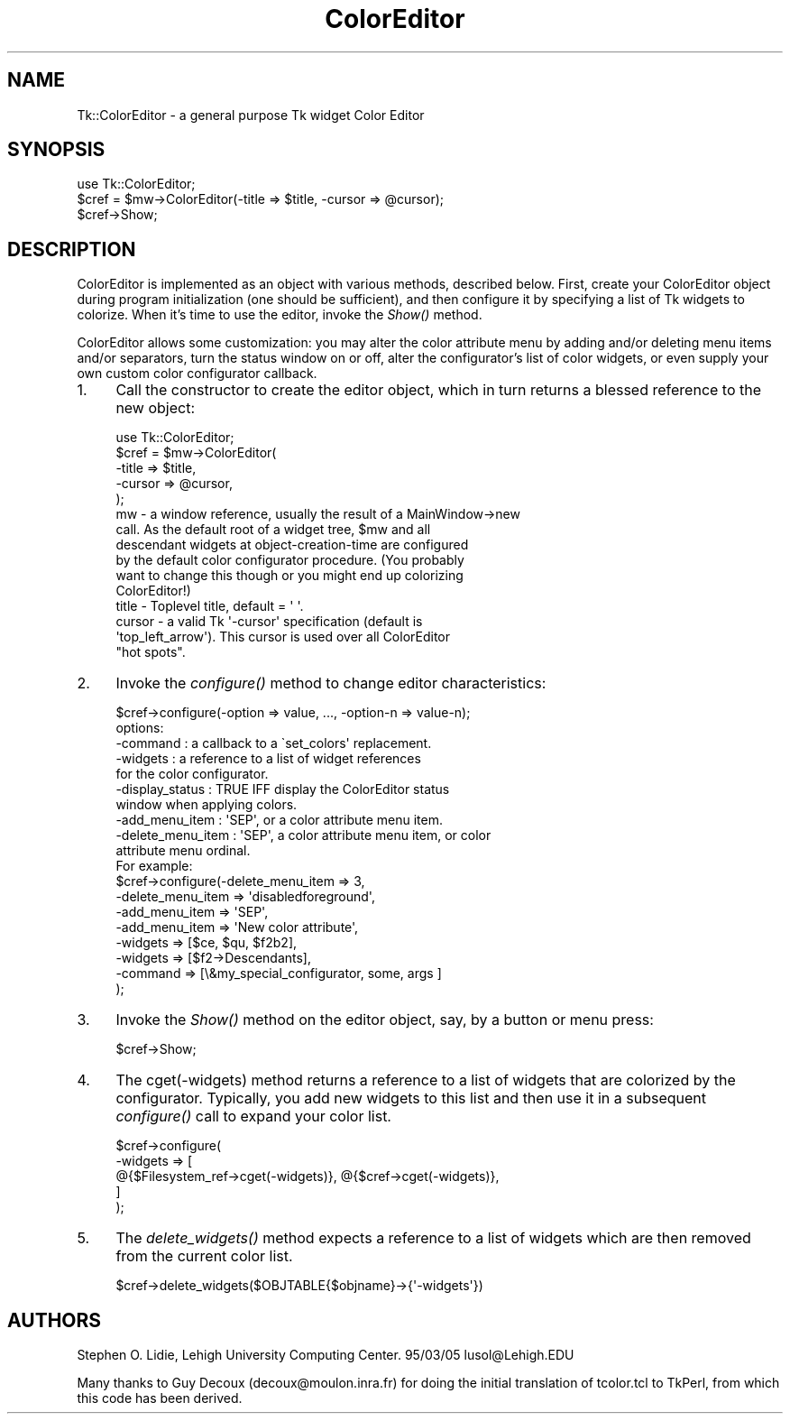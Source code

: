 .\" Automatically generated by Pod::Man 4.09 (Pod::Simple 3.35)
.\"
.\" Standard preamble:
.\" ========================================================================
.de Sp \" Vertical space (when we can't use .PP)
.if t .sp .5v
.if n .sp
..
.de Vb \" Begin verbatim text
.ft CW
.nf
.ne \\$1
..
.de Ve \" End verbatim text
.ft R
.fi
..
.\" Set up some character translations and predefined strings.  \*(-- will
.\" give an unbreakable dash, \*(PI will give pi, \*(L" will give a left
.\" double quote, and \*(R" will give a right double quote.  \*(C+ will
.\" give a nicer C++.  Capital omega is used to do unbreakable dashes and
.\" therefore won't be available.  \*(C` and \*(C' expand to `' in nroff,
.\" nothing in troff, for use with C<>.
.tr \(*W-
.ds C+ C\v'-.1v'\h'-1p'\s-2+\h'-1p'+\s0\v'.1v'\h'-1p'
.ie n \{\
.    ds -- \(*W-
.    ds PI pi
.    if (\n(.H=4u)&(1m=24u) .ds -- \(*W\h'-12u'\(*W\h'-12u'-\" diablo 10 pitch
.    if (\n(.H=4u)&(1m=20u) .ds -- \(*W\h'-12u'\(*W\h'-8u'-\"  diablo 12 pitch
.    ds L" ""
.    ds R" ""
.    ds C` ""
.    ds C' ""
'br\}
.el\{\
.    ds -- \|\(em\|
.    ds PI \(*p
.    ds L" ``
.    ds R" ''
.    ds C`
.    ds C'
'br\}
.\"
.\" Escape single quotes in literal strings from groff's Unicode transform.
.ie \n(.g .ds Aq \(aq
.el       .ds Aq '
.\"
.\" If the F register is >0, we'll generate index entries on stderr for
.\" titles (.TH), headers (.SH), subsections (.SS), items (.Ip), and index
.\" entries marked with X<> in POD.  Of course, you'll have to process the
.\" output yourself in some meaningful fashion.
.\"
.\" Avoid warning from groff about undefined register 'F'.
.de IX
..
.if !\nF .nr F 0
.if \nF>0 \{\
.    de IX
.    tm Index:\\$1\t\\n%\t"\\$2"
..
.    if !\nF==2 \{\
.        nr % 0
.        nr F 2
.    \}
.\}
.\" ========================================================================
.\"
.IX Title "ColorEditor 3pm"
.TH ColorEditor 3pm "2018-12-25" "perl v5.26.1" "User Contributed Perl Documentation"
.\" For nroff, turn off justification.  Always turn off hyphenation; it makes
.\" way too many mistakes in technical documents.
.if n .ad l
.nh
.SH "NAME"
Tk::ColorEditor \- a general purpose Tk widget Color Editor
.SH "SYNOPSIS"
.IX Header "SYNOPSIS"
.Vb 1
\&   use Tk::ColorEditor;
\&
\&   $cref = $mw\->ColorEditor(\-title => $title, \-cursor => @cursor);
\&
\&   $cref\->Show;
.Ve
.SH "DESCRIPTION"
.IX Header "DESCRIPTION"
ColorEditor is implemented as an object with various methods, described
below.  First, create your ColorEditor object during program initialization
(one should be sufficient), and then configure it by specifying a list of Tk
widgets to colorize. When it's time to use the editor, invoke the \fIShow()\fR
method.
.PP
ColorEditor allows some customization: you may alter the color attribute
menu by adding and/or deleting menu items and/or separators, turn the status
window on or off, alter the configurator's list of color widgets, or even
supply your own custom color configurator callback.
.IP "1." 4
Call the constructor to create the editor object, which in turn returns a
blessed reference to the new object:
.Sp
.Vb 1
\&   use Tk::ColorEditor;
\&
\&   $cref = $mw\->ColorEditor(
\&       \-title  => $title,
\&       \-cursor => @cursor,
\&   );
\&
\&      mw     \- a window reference, usually the result of a MainWindow\->new
\&               call.  As the default root of a widget tree, $mw and all
\&               descendant widgets at object\-creation\-time are configured
\&               by the default color configurator procedure.  (You probably
\&               want to change this though or you might end up colorizing
\&               ColorEditor!)
\&      title  \- Toplevel title, default = \*(Aq \*(Aq.
\&      cursor \- a valid Tk \*(Aq\-cursor\*(Aq specification (default is
\&               \*(Aqtop_left_arrow\*(Aq).  This cursor is used over all ColorEditor
\&               "hot spots".
.Ve
.IP "2." 4
Invoke the \fIconfigure()\fR method to change editor characteristics:
.Sp
.Vb 1
\&   $cref\->configure(\-option => value, ..., \-option\-n => value\-n);
\&
\&      options:
\&        \-command             : a callback to a  \`set_colors\*(Aq replacement.
\&        \-widgets             : a reference to a list of widget references
\&                               for the color configurator.
\&        \-display_status      : TRUE IFF display the ColorEditor status
\&                               window when applying colors.
\&        \-add_menu_item       : \*(AqSEP\*(Aq, or a color attribute menu item.
\&        \-delete_menu_item    : \*(AqSEP\*(Aq, a color attribute menu item, or color
\&                               attribute menu ordinal.
\&
\&   For example:
\&
\&      $cref\->configure(\-delete_menu_item   => 3,
\&          \-delete_menu_item   => \*(Aqdisabledforeground\*(Aq,
\&          \-add_menu_item      => \*(AqSEP\*(Aq,
\&          \-add_menu_item      => \*(AqNew color attribute\*(Aq,
\&          \-widgets            => [$ce, $qu, $f2b2],
\&          \-widgets            => [$f2\->Descendants],
\&          \-command            => [\e&my_special_configurator, some, args ]
\&      );
.Ve
.IP "3." 4
Invoke the \fIShow()\fR method on the editor object, say, by a button or menu press:
.Sp
.Vb 1
\&   $cref\->Show;
.Ve
.IP "4." 4
The cget(\-widgets) method returns a reference to a list of widgets that
are colorized by the configurator.  Typically, you add new widgets to
this list and then use it in a subsequent \fIconfigure()\fR call to expand your
color list.
.Sp
.Vb 5
\&   $cref\->configure(
\&       \-widgets => [
\&           @{$Filesystem_ref\->cget(\-widgets)}, @{$cref\->cget(\-widgets)},
\&       ]
\&   );
.Ve
.IP "5." 4
The \fIdelete_widgets()\fR method expects a reference to a list of widgets which are
then removed from the current color list.
.Sp
.Vb 1
\&   $cref\->delete_widgets($OBJTABLE{$objname}\->{\*(Aq\-widgets\*(Aq})
.Ve
.SH "AUTHORS"
.IX Header "AUTHORS"
Stephen O. Lidie, Lehigh University Computing Center.  95/03/05
lusol@Lehigh.EDU
.PP
Many thanks to Guy Decoux (decoux@moulon.inra.fr) for doing the initial
translation of tcolor.tcl to TkPerl, from which this code has been derived.
